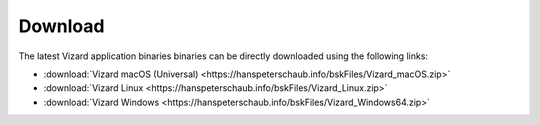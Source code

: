 
.. _vizardDownload:

Download
========

.. image:: /_images/static/basiliskVizardLogo.png
       :align: right
       :scale: 50 %

The latest Vizard application binaries binaries can be directly downloaded using the following links:

- :download:`Vizard macOS (Universal) <https://hanspeterschaub.info/bskFiles/Vizard_macOS.zip>`
- :download:`Vizard Linux <https://hanspeterschaub.info/bskFiles/Vizard_Linux.zip>`
- :download:`Vizard Windows <https://hanspeterschaub.info/bskFiles/Vizard_Windows64.zip>`

